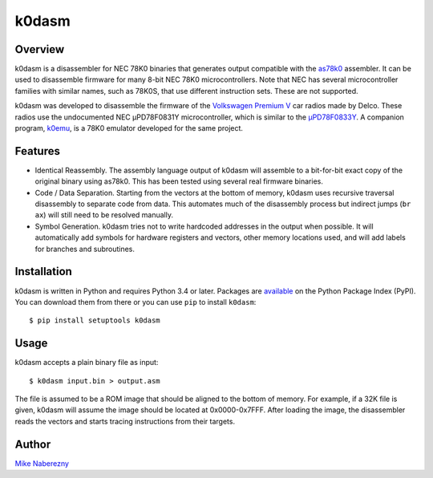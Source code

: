 k0dasm
======

Overview
--------

k0dasm is a disassembler for NEC 78K0 binaries that generates output compatible with the `as78k0 <http://shop-pdp.net/ashtml/as78k0.htm>`_ assembler.  It can be used to disassemble firmware for many 8-bit NEC 78K0 microcontrollers.  Note that NEC has several microcontroller families with similar names, such as 78K0S, that use different instruction sets.  These are not supported.

k0dasm was developed to disassemble the firmware of the `Volkswagen Premium V <https://github.com/mnaberez/vwradio>`_ car radios made by Delco.  These radios use the undocumented NEC µPD78F0831Y microcontroller, which is similar to the `µPD78F0833Y <https://web.archive.org/web/20180328161019/https://www.renesas.com/en-us/doc/DocumentServer/021/U13892EJ2V0UM00.pdf>`_.  A companion program, `k0emu <https://github.com/mnaberez/k0emu>`_, is a 78K0 emulator developed for the same project.

Features
--------

- Identical Reassembly.  The assembly language output of k0dasm will assemble to a bit-for-bit exact copy of the original binary using as78k0.  This has been tested using several real firmware binaries.

- Code / Data Separation.  Starting from the vectors at the bottom of memory, k0dasm uses recursive traversal disassembly to separate code from data.  This automates much of the disassembly process but indirect jumps (``br ax``) will still need to be resolved manually.

- Symbol Generation.  k0dasm tries not to write hardcoded addresses in the output when possible.  It will automatically add symbols for hardware registers and vectors, other memory locations used, and will add labels for branches and subroutines.

Installation
------------

k0dasm is written in Python and requires Python 3.4 or later.  Packages are `available <https://pypi.org/project/k0dasm/>`_ on the Python Package Index (PyPI).  You can download them from there or you can use ``pip`` to install ``k0dasm``::

    $ pip install setuptools k0dasm

Usage
-----

k0dasm accepts a plain binary file as input::

    $ k0dasm input.bin > output.asm

The file is assumed to be a ROM image that should be aligned to the bottom of memory.  For example, if a 32K file is given, k0dasm will assume the image should be located at 0x0000-0x7FFF.  After loading the image, the disassembler reads the vectors and starts tracing instructions from their targets.

Author
------

`Mike Naberezny <https://github.com/mnaberez>`_
